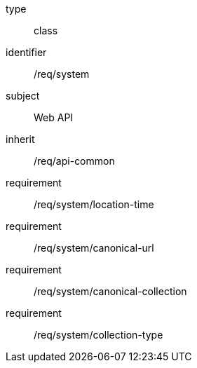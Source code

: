 [requirement,model=ogc]
====
[%metadata]
type:: class
identifier:: /req/system
subject:: Web API
inherit:: /req/api-common
requirement:: /req/system/location-time
requirement:: /req/system/canonical-url
requirement:: /req/system/canonical-collection
requirement:: /req/system/collection-type
====